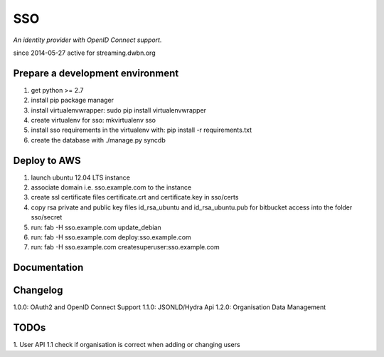 SSO
========

*An identity provider with OpenID Connect support.*

since 2014-05-27 active for streaming.dwbn.org

Prepare a development environment
---------------------------------
1. get python >= 2.7
2. install pip package manager
3. install virtualenvwrapper: sudo pip install virtualenvwrapper
4. create virtualenv for sso:  mkvirtualenv sso
5. install sso requirements in the virtualenv with: pip install -r requirements.txt
6. create the database with ./manage.py syncdb 

Deploy to AWS
-------------
1. launch ubuntu 12.04 LTS instance
2. associate domain i.e. sso.example.com to the instance
3. create ssl certificate files certificate.crt and certificate.key in sso/certs 
4. copy rsa private and public key files id_rsa_ubuntu and id_rsa_ubuntu.pub for bitbucket access into the folder sso/secret
5. run: fab -H sso.example.com update_debian
6. run: fab -H sso.example.com deploy:sso.example.com
7. run: fab -H sso.example.com createsuperuser:sso.example.com

Documentation
--------------


Changelog
---------

1.0.0: OAuth2 and OpenID Connect Support
1.1.0: JSONLD/Hydra Api 
1.2.0: Organisation Data Management

TODOs
-----------
1. User API 
1.1 check if organisation is correct when adding or changing users